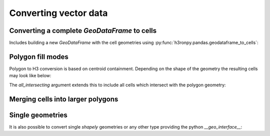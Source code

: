 Converting vector data
======================

.. jupyter-execute::

    from matplotlib import pyplot
    from pathlib import Path
    import os

    # increase the plot size
    pyplot.rcParams['figure.dpi'] = 120

    project_root = Path(os.environ["PROJECT_ROOT"])


.. jupyter-execute::

    import geopandas as gpd

    world = gpd.read_file(project_root / "data/naturalearth_110m_admin_0_countries.fgb")
    africa = world[world["CONTINENT"] == "Africa"]
    africa.plot(column="NAME_EN")


Converting a complete `GeoDataFrame` to cells
---------------------------------------------

Includes building a new `GeoDataFrame` with the cell geometries using :py:func:`h3ronpy.pandas.geodataframe_to_cells`:

.. jupyter-execute::

    from h3ronpy.pandas.vector import geodataframe_to_cells, cells_dataframe_to_geodataframe

    df = geodataframe_to_cells(africa, 3)
    gdf = cells_dataframe_to_geodataframe(df)
    gdf.plot(column="NAME_EN")


Polygon fill modes
------------------

Polygon to H3 conversion is based on centroid containment.
Depending on the shape of the geometry the resulting cells may look like below:


.. jupyter-execute::

    namibia = africa[africa["NAME_EN"] == "Namibia"]

    def fill_namibia(**kw):
        cell_ax = cells_dataframe_to_geodataframe(geodataframe_to_cells(namibia, 3, **kw)).plot()
        return namibia.plot(ax=cell_ax, facecolor=(0,0,0,0), edgecolor='black')

    fill_namibia()

The `all_intersecting` argument extends this to include all cells which intersect with the polygon geometry:

.. jupyter-execute::

    fill_namibia(all_intersecting=True)


Merging cells into larger polygons
----------------------------------

.. jupyter-execute::

    from h3ronpy.pandas.vector import cells_to_polygons, geoseries_to_cells

    gpd.GeoDataFrame({
        "geometry": cells_to_polygons(geoseries_to_cells(namibia.geometry, 3, flatten=True), link_cells=True)
    }).plot()


Single geometries
-----------------

It is also possible to convert single `shapely` geometries or any other type providing the python `__geo_interface__`:

.. jupyter-execute::

    from h3ronpy.pandas.vector import geometry_to_cells

    namibia_geom = namibia["geometry"].iloc[0]
    print(namibia_geom)
    geometry_to_cells(namibia_geom, 3)


